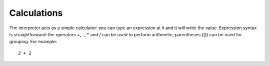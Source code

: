 
============
Calculations
============

The interpreter acts as a simple calculator: you can type an expression at it and it will write the value. Expression syntax is straightforward: the operators +, -, * and / can be used to perform arithmetic; parentheses (()) can be used for grouping. For example::

  2 + 2


